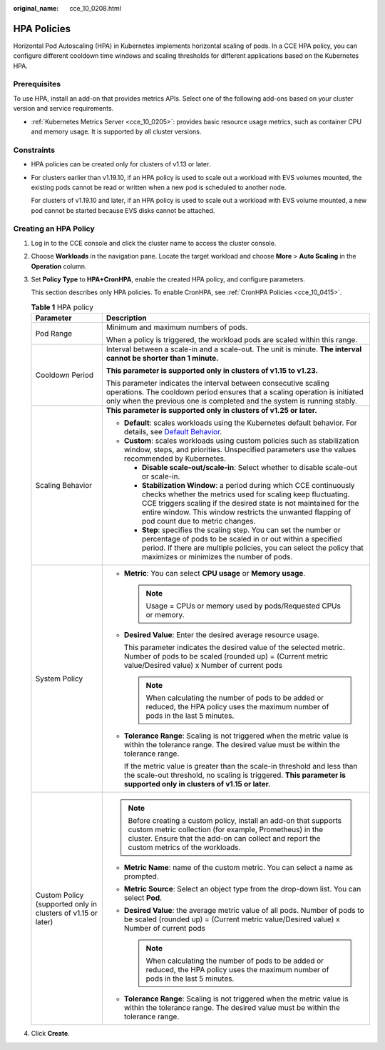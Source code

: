 :original_name: cce_10_0208.html

.. _cce_10_0208:

HPA Policies
============

Horizontal Pod Autoscaling (HPA) in Kubernetes implements horizontal scaling of pods. In a CCE HPA policy, you can configure different cooldown time windows and scaling thresholds for different applications based on the Kubernetes HPA.

Prerequisites
-------------

To use HPA, install an add-on that provides metrics APIs. Select one of the following add-ons based on your cluster version and service requirements.

-  :ref:`Kubernetes Metrics Server <cce_10_0205>`: provides basic resource usage metrics, such as container CPU and memory usage. It is supported by all cluster versions.

Constraints
-----------

-  HPA policies can be created only for clusters of v1.13 or later.

-  For clusters earlier than v1.19.10, if an HPA policy is used to scale out a workload with EVS volumes mounted, the existing pods cannot be read or written when a new pod is scheduled to another node.

   For clusters of v1.19.10 and later, if an HPA policy is used to scale out a workload with EVS volume mounted, a new pod cannot be started because EVS disks cannot be attached.

Creating an HPA Policy
----------------------

#. Log in to the CCE console and click the cluster name to access the cluster console.

#. Choose **Workloads** in the navigation pane. Locate the target workload and choose **More** > **Auto Scaling** in the **Operation** column.

#. Set **Policy Type** to **HPA+CronHPA**, enable the created HPA policy, and configure parameters.

   This section describes only HPA policies. To enable CronHPA, see :ref:`CronHPA Policies <cce_10_0415>`.

   .. _cce_10_0208__table8638121213265:

   .. table:: **Table 1** HPA policy

      +--------------------------------------------------------------+---------------------------------------------------------------------------------------------------------------------------------------------------------------------------------------------------------------------------------------------------------------------------------------------------------+
      | Parameter                                                    | Description                                                                                                                                                                                                                                                                                             |
      +==============================================================+=========================================================================================================================================================================================================================================================================================================+
      | Pod Range                                                    | Minimum and maximum numbers of pods.                                                                                                                                                                                                                                                                    |
      |                                                              |                                                                                                                                                                                                                                                                                                         |
      |                                                              | When a policy is triggered, the workload pods are scaled within this range.                                                                                                                                                                                                                             |
      +--------------------------------------------------------------+---------------------------------------------------------------------------------------------------------------------------------------------------------------------------------------------------------------------------------------------------------------------------------------------------------+
      | Cooldown Period                                              | Interval between a scale-in and a scale-out. The unit is minute. **The interval cannot be shorter than 1 minute.**                                                                                                                                                                                      |
      |                                                              |                                                                                                                                                                                                                                                                                                         |
      |                                                              | **This parameter is supported only in clusters of v1.15 to v1.23.**                                                                                                                                                                                                                                     |
      |                                                              |                                                                                                                                                                                                                                                                                                         |
      |                                                              | This parameter indicates the interval between consecutive scaling operations. The cooldown period ensures that a scaling operation is initiated only when the previous one is completed and the system is running stably.                                                                               |
      +--------------------------------------------------------------+---------------------------------------------------------------------------------------------------------------------------------------------------------------------------------------------------------------------------------------------------------------------------------------------------------+
      | Scaling Behavior                                             | **This parameter is supported only in clusters of v1.25 or later.**                                                                                                                                                                                                                                     |
      |                                                              |                                                                                                                                                                                                                                                                                                         |
      |                                                              | -  **Default**: scales workloads using the Kubernetes default behavior. For details, see `Default Behavior <https://kubernetes.io/docs/tasks/run-application/horizontal-pod-autoscale/#default-behavior>`__.                                                                                            |
      |                                                              | -  **Custom**: scales workloads using custom policies such as stabilization window, steps, and priorities. Unspecified parameters use the values recommended by Kubernetes.                                                                                                                             |
      |                                                              |                                                                                                                                                                                                                                                                                                         |
      |                                                              |    -  **Disable scale-out/scale-in**: Select whether to disable scale-out or scale-in.                                                                                                                                                                                                                  |
      |                                                              |    -  **Stabilization Window**: a period during which CCE continuously checks whether the metrics used for scaling keep fluctuating. CCE triggers scaling if the desired state is not maintained for the entire window. This window restricts the unwanted flapping of pod count due to metric changes. |
      |                                                              |    -  **Step**: specifies the scaling step. You can set the number or percentage of pods to be scaled in or out within a specified period. If there are multiple policies, you can select the policy that maximizes or minimizes the number of pods.                                                    |
      +--------------------------------------------------------------+---------------------------------------------------------------------------------------------------------------------------------------------------------------------------------------------------------------------------------------------------------------------------------------------------------+
      | System Policy                                                | -  **Metric**: You can select **CPU usage** or **Memory usage**.                                                                                                                                                                                                                                        |
      |                                                              |                                                                                                                                                                                                                                                                                                         |
      |                                                              |    .. note::                                                                                                                                                                                                                                                                                            |
      |                                                              |                                                                                                                                                                                                                                                                                                         |
      |                                                              |       Usage = CPUs or memory used by pods/Requested CPUs or memory.                                                                                                                                                                                                                                     |
      |                                                              |                                                                                                                                                                                                                                                                                                         |
      |                                                              | -  **Desired Value**: Enter the desired average resource usage.                                                                                                                                                                                                                                         |
      |                                                              |                                                                                                                                                                                                                                                                                                         |
      |                                                              |    This parameter indicates the desired value of the selected metric. Number of pods to be scaled (rounded up) = (Current metric value/Desired value) x Number of current pods                                                                                                                          |
      |                                                              |                                                                                                                                                                                                                                                                                                         |
      |                                                              |    .. note::                                                                                                                                                                                                                                                                                            |
      |                                                              |                                                                                                                                                                                                                                                                                                         |
      |                                                              |       When calculating the number of pods to be added or reduced, the HPA policy uses the maximum number of pods in the last 5 minutes.                                                                                                                                                                 |
      |                                                              |                                                                                                                                                                                                                                                                                                         |
      |                                                              | -  **Tolerance Range**: Scaling is not triggered when the metric value is within the tolerance range. The desired value must be within the tolerance range.                                                                                                                                             |
      |                                                              |                                                                                                                                                                                                                                                                                                         |
      |                                                              |    If the metric value is greater than the scale-in threshold and less than the scale-out threshold, no scaling is triggered. **This parameter is supported only in clusters of v1.15 or later.**                                                                                                       |
      +--------------------------------------------------------------+---------------------------------------------------------------------------------------------------------------------------------------------------------------------------------------------------------------------------------------------------------------------------------------------------------+
      | Custom Policy (supported only in clusters of v1.15 or later) | .. note::                                                                                                                                                                                                                                                                                               |
      |                                                              |                                                                                                                                                                                                                                                                                                         |
      |                                                              |    Before creating a custom policy, install an add-on that supports custom metric collection (for example, Prometheus) in the cluster. Ensure that the add-on can collect and report the custom metrics of the workloads.                                                                               |
      |                                                              |                                                                                                                                                                                                                                                                                                         |
      |                                                              | -  **Metric Name**: name of the custom metric. You can select a name as prompted.                                                                                                                                                                                                                       |
      |                                                              | -  **Metric Source**: Select an object type from the drop-down list. You can select **Pod**.                                                                                                                                                                                                            |
      |                                                              | -  **Desired Value**: the average metric value of all pods. Number of pods to be scaled (rounded up) = (Current metric value/Desired value) x Number of current pods                                                                                                                                    |
      |                                                              |                                                                                                                                                                                                                                                                                                         |
      |                                                              |    .. note::                                                                                                                                                                                                                                                                                            |
      |                                                              |                                                                                                                                                                                                                                                                                                         |
      |                                                              |       When calculating the number of pods to be added or reduced, the HPA policy uses the maximum number of pods in the last 5 minutes.                                                                                                                                                                 |
      |                                                              |                                                                                                                                                                                                                                                                                                         |
      |                                                              | -  **Tolerance Range**: Scaling is not triggered when the metric value is within the tolerance range. The desired value must be within the tolerance range.                                                                                                                                             |
      +--------------------------------------------------------------+---------------------------------------------------------------------------------------------------------------------------------------------------------------------------------------------------------------------------------------------------------------------------------------------------------+

#. Click **Create**.
